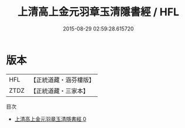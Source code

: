 #+TITLE: 上清高上金元羽章玉清隱書經 / HFL

#+DATE: 2015-08-29 02:59:28.615720
* 版本
 |       HFL|【正統道藏・涵芬樓版】|
 |      ZTDZ|【正統道藏・三家本】|
目次
 - [[file:KR5g0167_000.txt][上清高上金元羽章玉清隱書經 0]]
